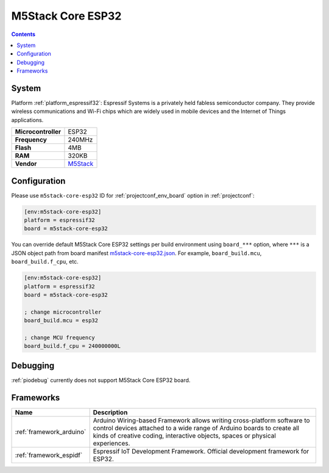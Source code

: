 ..  Copyright (c) 2014-present PlatformIO <contact@platformio.org>
    Licensed under the Apache License, Version 2.0 (the "License");
    you may not use this file except in compliance with the License.
    You may obtain a copy of the License at
       http://www.apache.org/licenses/LICENSE-2.0
    Unless required by applicable law or agreed to in writing, software
    distributed under the License is distributed on an "AS IS" BASIS,
    WITHOUT WARRANTIES OR CONDITIONS OF ANY KIND, either express or implied.
    See the License for the specific language governing permissions and
    limitations under the License.

.. _board_espressif32_m5stack-core-esp32:

M5Stack Core ESP32
==================

.. contents::

System
------

Platform :ref:`platform_espressif32`: Espressif Systems is a privately held fabless semiconductor company. They provide wireless communications and Wi-Fi chips which are widely used in mobile devices and the Internet of Things applications.

.. list-table::

  * - **Microcontroller**
    - ESP32
  * - **Frequency**
    - 240MHz
  * - **Flash**
    - 4MB
  * - **RAM**
    - 320KB
  * - **Vendor**
    - `M5Stack <http://www.m5stack.com?utm_source=platformio&utm_medium=docs>`__


Configuration
-------------

Please use ``m5stack-core-esp32`` ID for :ref:`projectconf_env_board` option in :ref:`projectconf`:

.. code-block:: ini

  [env:m5stack-core-esp32]
  platform = espressif32
  board = m5stack-core-esp32

You can override default M5Stack Core ESP32 settings per build environment using
``board_***`` option, where ``***`` is a JSON object path from
board manifest `m5stack-core-esp32.json <https://github.com/platformio/platform-espressif32/blob/master/boards/m5stack-core-esp32.json>`_. For example,
``board_build.mcu``, ``board_build.f_cpu``, etc.

.. code-block:: ini

  [env:m5stack-core-esp32]
  platform = espressif32
  board = m5stack-core-esp32

  ; change microcontroller
  board_build.mcu = esp32

  ; change MCU frequency
  board_build.f_cpu = 240000000L

Debugging
---------
:ref:`piodebug` currently does not support M5Stack Core ESP32 board.

Frameworks
----------
.. list-table::
    :header-rows:  1

    * - Name
      - Description

    * - :ref:`framework_arduino`
      - Arduino Wiring-based Framework allows writing cross-platform software to control devices attached to a wide range of Arduino boards to create all kinds of creative coding, interactive objects, spaces or physical experiences.

    * - :ref:`framework_espidf`
      - Espressif IoT Development Framework. Official development framework for ESP32.